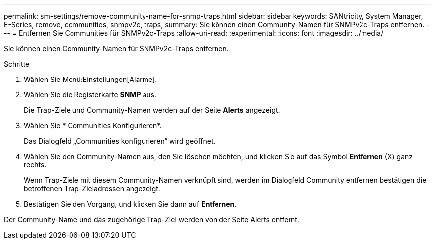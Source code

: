 ---
permalink: sm-settings/remove-community-name-for-snmp-traps.html 
sidebar: sidebar 
keywords: SANtricity, System Manager, E-Series, remove, communities, snmpv2c, traps, 
summary: Sie können einen Community-Namen für SNMPv2c-Traps entfernen. 
---
= Entfernen Sie Communities für SNMPv2c-Traps
:allow-uri-read: 
:experimental: 
:icons: font
:imagesdir: ../media/


[role="lead"]
Sie können einen Community-Namen für SNMPv2c-Traps entfernen.

.Schritte
. Wählen Sie Menü:Einstellungen[Alarme].
. Wählen Sie die Registerkarte *SNMP* aus.
+
Die Trap-Ziele und Community-Namen werden auf der Seite *Alerts* angezeigt.

. Wählen Sie * Communities Konfigurieren*.
+
Das Dialogfeld „Communities konfigurieren“ wird geöffnet.

. Wählen Sie den Community-Namen aus, den Sie löschen möchten, und klicken Sie auf das Symbol *Entfernen* (X) ganz rechts.
+
Wenn Trap-Ziele mit diesem Community-Namen verknüpft sind, werden im Dialogfeld Community entfernen bestätigen die betroffenen Trap-Zieladressen angezeigt.

. Bestätigen Sie den Vorgang, und klicken Sie dann auf *Entfernen*.


Der Community-Name und das zugehörige Trap-Ziel werden von der Seite Alerts entfernt.
